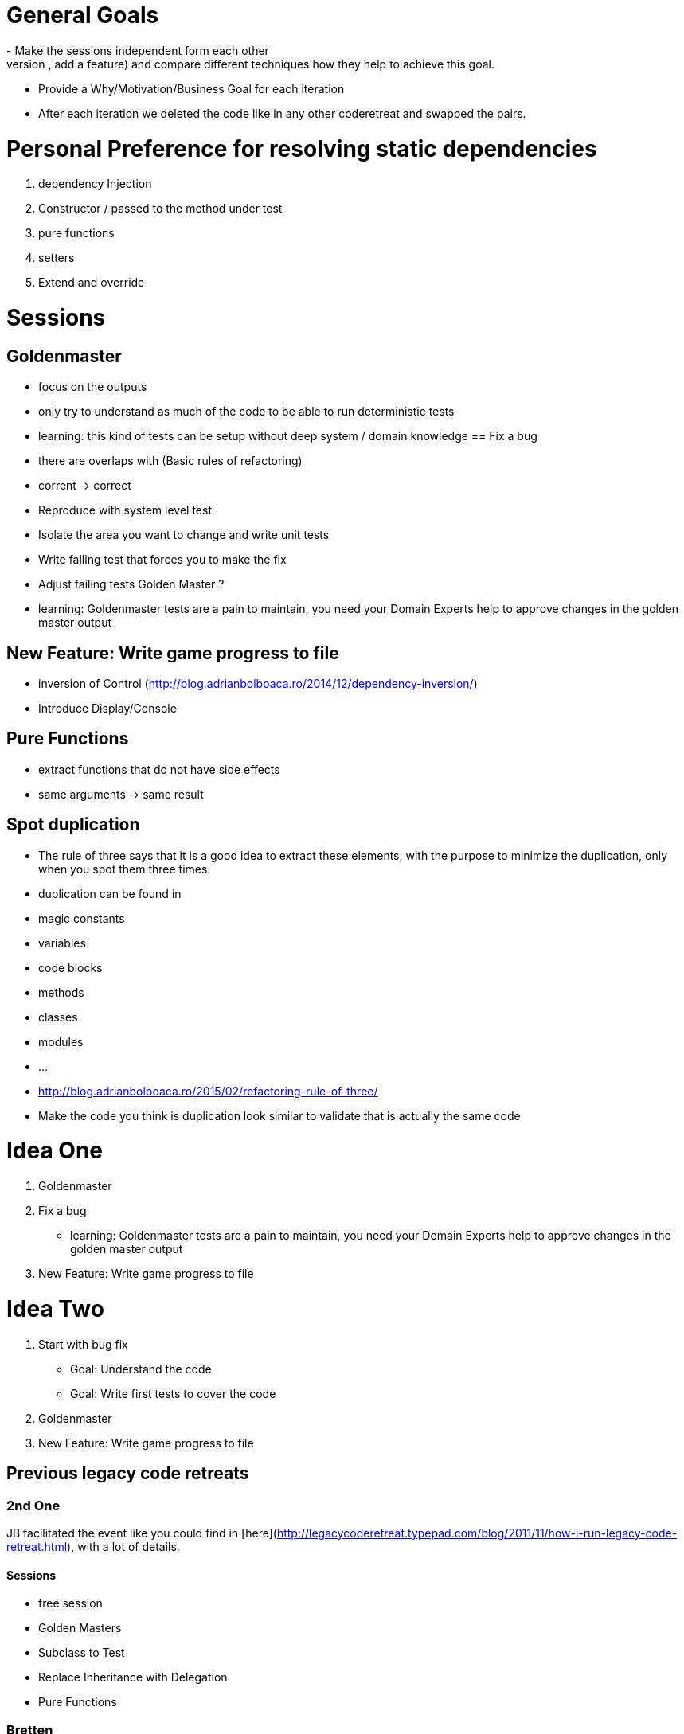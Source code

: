 = General Goals
- Make the sessions independent form each other
- Find and overarching goal (fix a bug, add a feature) and compare different techniques how they help to achieve this goal.
- Provide a Why/Motivation/Business Goal for each iteration
- After each iteration we deleted the code like in any other coderetreat and swapped the pairs.

= Personal Preference for resolving static dependencies
1. dependency Injection
   1. Constructor / passed to the method under test
   1. pure functions
   1. setters 
1. Extend and override

= Sessions

== Goldenmaster
- focus on the outputs
- only try to understand as much of the code to be able to run deterministic tests
- learning: this kind of tests can be setup without deep system / domain knowledge
== Fix a bug
- there are overlaps with (Basic rules of refactoring)
- corrent -> correct
- Reproduce with system level test
- Isolate the area you want to change and write unit tests
- Write failing test that forces you to make the fix 
- Adjust failing tests Golden Master ?
- learning: Goldenmaster tests are a pain to maintain, you need your Domain Experts help to approve changes in the golden master output
      
== New Feature: Write game progress to file
- inversion of Control (http://blog.adrianbolboaca.ro/2014/12/dependency-inversion/)
- Introduce Display/Console


== Pure Functions
- extract functions that do not have side effects
- same arguments -> same result

== Spot duplication
- The rule of three says that it is a good idea to extract these elements, with the purpose to minimize the duplication, only when you spot them three times.
- duplication can be found in
  - magic constants
  - variables
  - code blocks
  - methods
  - classes
  - modules
  - ...
- http://blog.adrianbolboaca.ro/2015/02/refactoring-rule-of-three/
- Make the code you think is duplication look similar to validate that is actually the same code

= Idea One
1. Goldenmaster
2. Fix a bug
   - learning: Goldenmaster tests are a pain to maintain, you need your Domain Experts help to approve changes in the golden master output  
3. New Feature: Write game progress to file
   

=  Idea Two
1. Start with bug fix
   - Goal: Understand the code
   - Goal: Write first tests to cover the code  
2. Goldenmaster
3. New Feature: Write game progress to file


== Previous legacy code retreats

=== 2nd One
JB facilitated the event like you could find in [here](http://legacycoderetreat.typepad.com/blog/2011/11/how-i-run-legacy-code-retreat.html), with a lot of details.

==== Sessions 
* free session
* Golden Masters
* Subclass to Test
* Replace Inheritance with Delegation
* Pure Functions


=== Bretten
* http://legacycoderetreat.typepad.com/blog/2012/02/andreas-leidig-had-run-a-legacy-code-retreat-in-germany-recently-and-written-about-the-experience-at-httppboopwordpressc.html
* https://pboop.wordpress.com/2012/02/19/how-we-ran-our-legacy-code-retreat/
* http://blog.florian-hopf.de/2012/02/legacy-code-retreat.html

==== Sessions
1. Get to know the code
2. Goldenmaster
3. Subclass to test (not that good for trivia)
4. depends on 3, pass overridden methods as dependencies
5. Pure functions
6. ?
=== Feedback


=== Milan
* https://dzone.com/articles/legacy-code-retreat
* https://www.slideshare.net/gabriele.lana/milano-legacy-coderetreat-2013

==== Sessions
1. Golden Master
2. Make it easy to add a new category of questions
3. add unit test for the roll function
4. find all the code smells and fix 3
5. remove all duplication
6. make the introduction of different penalty rules a one-line change (an Open/Closed Principle kata)


==== Feedback
The final retrospective brought out several goods:
* good format: each iteration is almost independent.
* Clearly defined goals.
* Variety of languages and people.
* Location and food (Talent Garden in Milan and breakfast offered by XPeppers).

And several bads too, to resolve for the next editions:
* no theoretical introduction on how to work with the legacy code.
* Difficulties in using Extract Class, with respect to Extract Method and Extract Field which are local changes.
* Difficulties in introducing unit-level tests.
